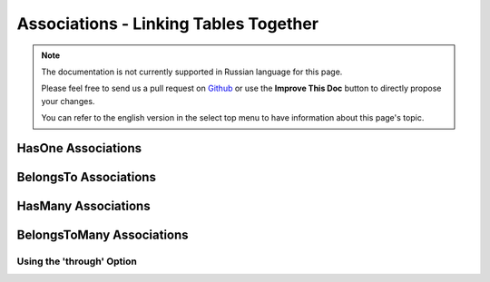 Associations - Linking Tables Together
######################################

.. note::
    The documentation is not currently supported in Russian language for this
    page.

    Please feel free to send us a pull request on
    `Github <https://github.com/cakephp/docs>`_ or use the **Improve This Doc**
    button to directly propose your changes.

    You can refer to the english version in the select top menu to have
    information about this page's topic.

.. _has-one-associations:

HasOne Associations
===================

.. _belongs-to-associations:

BelongsTo Associations
======================

.. _has-many-associations:

HasMany Associations
====================

.. _belongs-to-many-associations:

BelongsToMany Associations
==========================

.. _using-the-through-option:

Using the 'through' Option
--------------------------
